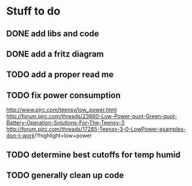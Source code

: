
* Stuff to do
** DONE add libs and code
** DONE add a fritz diagram
** TODO add a proper read me
** TODO fix power consumption
   http://www.pjrc.com/teensy/low_power.html
   http://forum.pjrc.com/threads/23660-Low-Power-quot-Green-quot-Battery-Operation-Solutions-For-The-Teensy-3
   http://forum.pjrc.com/threads/17285-Teensy-3-0-LowPower-examples-don-t-work!?highlight=low+power
** TODO determine best cutoffs for temp humid
** TODO generally clean up code
